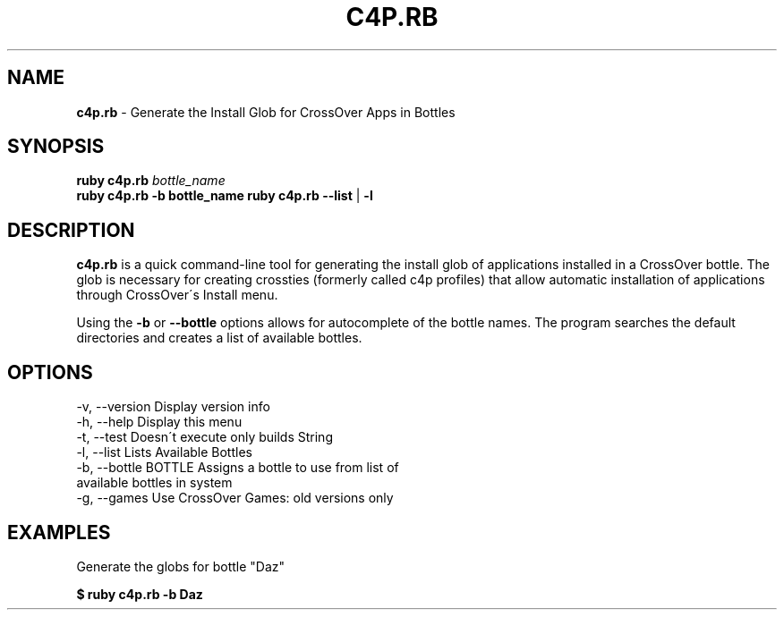 .\" generated with Ronn/v0.7.3
.\" http://github.com/rtomayko/ronn/tree/0.7.3
.
.TH "C4P\.RB" "1" "November 2012" "" ""
.
.SH "NAME"
\fBc4p\.rb\fR \- Generate the Install Glob for CrossOver Apps in Bottles
.
.SH "SYNOPSIS"
\fBruby c4p\.rb\fR \fIbottle_name\fR
.
.br
\fBruby c4p\.rb\fR \fB\-b bottle_name\fR \fBruby c4p\.rb\fR \fB\-\-list\fR | \fB\-l\fR
.
.SH "DESCRIPTION"
\fBc4p\.rb\fR is a quick command\-line tool for generating the install glob of applications installed in a CrossOver bottle\. The glob is necessary for creating crossties (formerly called c4p profiles) that allow automatic installation of applications through CrossOver\'s Install menu\.
.
.P
Using the \fB\-b\fR or \fB\-\-bottle\fR options allows for autocomplete of the bottle names\. The program searches the default directories and creates a list of available bottles\.
.
.SH "OPTIONS"
.
.nf

\-v, \-\-version                    Display version info
\-h, \-\-help                       Display this menu
\-t, \-\-test                       Doesn\'t execute only builds String
\-l, \-\-list                       Lists Available Bottles
\-b, \-\-bottle BOTTLE              Assigns a bottle to use from list of
                                  available bottles in system
\-g, \-\-games                      Use CrossOver Games: old versions only
.
.fi
.
.SH "EXAMPLES"
Generate the globs for bottle "Daz"
.
.P
\fB$ ruby c4p\.rb \-b Daz\fR
